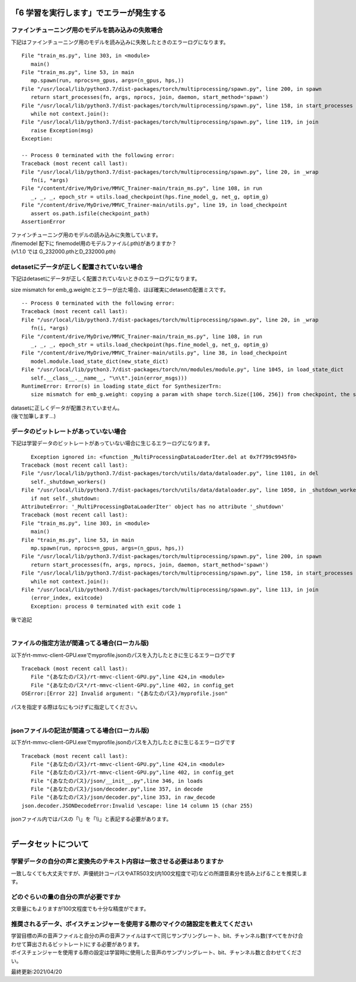 「6 学習を実行します」でエラーが発生する
=============================================
ファインチューニング用のモデルを読み込みの失敗場合
---------------------------------------------------------------------------
下記はファインチューニング用のモデルを読み込みに失敗したときのエラーログになります。 ::

   File "train_ms.py", line 303, in <module>
      main()
   File "train_ms.py", line 53, in main
      mp.spawn(run, nprocs=n_gpus, args=(n_gpus, hps,))
   File "/usr/local/lib/python3.7/dist-packages/torch/multiprocessing/spawn.py", line 200, in spawn
      return start_processes(fn, args, nprocs, join, daemon, start_method='spawn')
   File "/usr/local/lib/python3.7/dist-packages/torch/multiprocessing/spawn.py", line 158, in start_processes
      while not context.join():
   File "/usr/local/lib/python3.7/dist-packages/torch/multiprocessing/spawn.py", line 119, in join
      raise Exception(msg)
   Exception: 

   -- Process 0 terminated with the following error:
   Traceback (most recent call last):
   File "/usr/local/lib/python3.7/dist-packages/torch/multiprocessing/spawn.py", line 20, in _wrap
      fn(i, *args)
   File "/content/drive/MyDrive/MMVC_Trainer-main/train_ms.py", line 108, in run
      _, _, _, epoch_str = utils.load_checkpoint(hps.fine_model_g, net_g, optim_g)
   File "/content/drive/MyDrive/MMVC_Trainer-main/utils.py", line 19, in load_checkpoint
      assert os.path.isfile(checkpoint_path)
   AssertionError
   
| ファインチューニング用のモデルの読み込みに失敗しています。
| /finemodel 配下に finemodel用のモデルファイル(.pth)がありますか？
| (v1.1.0 では G_232000.pthとD_232000.pth)


detasetにデータが正しく配置されていない場合
---------------------------------------------------------------------------
下記はdetasetにデータが正しく配置されていないときのエラーログになります。

size mismatch for emb_g.weight:とエラーが出た場合、ほぼ確実にdetasetの配置ミスです。 ::

   -- Process 0 terminated with the following error:
   Traceback (most recent call last):
   File "/usr/local/lib/python3.7/dist-packages/torch/multiprocessing/spawn.py", line 20, in _wrap
      fn(i, *args)
   File "/content/drive/MyDrive/MMVC_Trainer-main/train_ms.py", line 108, in run
      _, _, _, epoch_str = utils.load_checkpoint(hps.fine_model_g, net_g, optim_g)
   File "/content/drive/MyDrive/MMVC_Trainer-main/utils.py", line 38, in load_checkpoint
      model.module.load_state_dict(new_state_dict)
   File "/usr/local/lib/python3.7/dist-packages/torch/nn/modules/module.py", line 1045, in load_state_dict
      self.__class__.__name__, "\n\t".join(error_msgs)))
   RuntimeError: Error(s) in loading state_dict for SynthesizerTrn:
      size mismatch for emb_g.weight: copying a param with shape torch.Size([106, 256]) from checkpoint, the shape in current model is torch.Size([104, 256]).

| datasetに正しくデータが配置されていません。
| (後で加筆します…)


データのビットレートがあっていない場合
---------------------------------------------------------------------------
下記は学習データのビットレートがあっていない場合に生じるエラーログになります。 ::

      Exception ignored in: <function _MultiProcessingDataLoaderIter.del at 0x7f799c9945f0>
   Traceback (most recent call last):
   File "/usr/local/lib/python3.7/dist-packages/torch/utils/data/dataloader.py", line 1101, in del
      self._shutdown_workers()
   File "/usr/local/lib/python3.7/dist-packages/torch/utils/data/dataloader.py", line 1050, in _shutdown_workers
      if not self._shutdown:
   AttributeError: '_MultiProcessingDataLoaderIter' object has no attribute '_shutdown'
   Traceback (most recent call last):
   File "train_ms.py", line 303, in <module>
      main()
   File "train_ms.py", line 53, in main
      mp.spawn(run, nprocs=n_gpus, args=(n_gpus, hps,))
   File "/usr/local/lib/python3.7/dist-packages/torch/multiprocessing/spawn.py", line 200, in spawn
      return start_processes(fn, args, nprocs, join, daemon, start_method='spawn')
   File "/usr/local/lib/python3.7/dist-packages/torch/multiprocessing/spawn.py", line 158, in start_processes
      while not context.join():
   File "/usr/local/lib/python3.7/dist-packages/torch/multiprocessing/spawn.py", line 113, in join
      (error_index, exitcode)
      Exception: process 0 terminated with exit code 1

| 後で追記
|


ファイルの指定方法が間違ってる場合(ローカル版)
---------------------------------------------------------------------------
以下がrt-mmvc-client-GPU.exeでmyprofile.jsonのパスを入力したときに生じるエラーログです ::

   Traceback (most recent call last):
      File "{あなたのパス}/rt-mmvc-client-GPU.py",line 424,in <module>
      File "{あなたのパス*/rt-mmvc-client-GPU.py",line 402, in config_get
   OSError:[Error 22] Invalid argument: "{あなたのパス}/myprofile.json"

| パスを指定する際はなにもつけずに指定してください。
|


jsonファイルの記法が間違ってる場合(ローカル版)
---------------------------------------------------------------------------
以下がrt-mmvc-client-GPU.exeでmyprofile.jsonのパスを入力したときに生じるエラーログです ::

   Traceback (most recent call last):
      File "{あなたのパス}/rt-mmvc-client-GPU.py",line 424,in <module>
      File "{あなたのパス}/rt-mmvc-client-GPU.py",line 402, in config_get
      File "{あなたのパス}/json/__init__.py",line 346, in loads
      File "{あなたのパス}/json/decoder.py",line 357, in decode
      File "{あなたのパス}/json/decoder.py",line 353, in raw_decode
   json.decoder.JSONDecodeError:Invalid \escape: line 14 column 15 (char 255)

| jsonファイル内ではパスの「\\」を「\\\\」と表記する必要があります。
|


データセットについて
=============================================
学習データの自分の声と変換先のテキスト内容は一致させる必要はありますか
---------------------------------------------------------------------------
一致しなくても大丈夫ですが、声優統計コーパスやATR503文(内100文程度で可)などの所謂音素分を読み上げることを推奨します。


どのぐらいの量の自分の声が必要ですか
---------------------------------------------------------------------------
文章量にもよりますが100文程度でも十分な精度がでます。


推奨されるデータ、ボイスチェンジャーを使用する際のマイクの諸設定を教えてください
---------------------------------------------------------------------------------------------------------
| 学習目標の声の音声ファイルと自分の声の音声ファイルはすべて同じサンプリングレート、bit、チャンネル数(すべてをかけ合わせて算出されるビットレート)にする必要があります。
| ボイスチェンジャーを使用する際の設定は学習時に使用した音声のサンプリングレート、bit、チャンネル数と合わせてください。





最終更新:2021/04/20